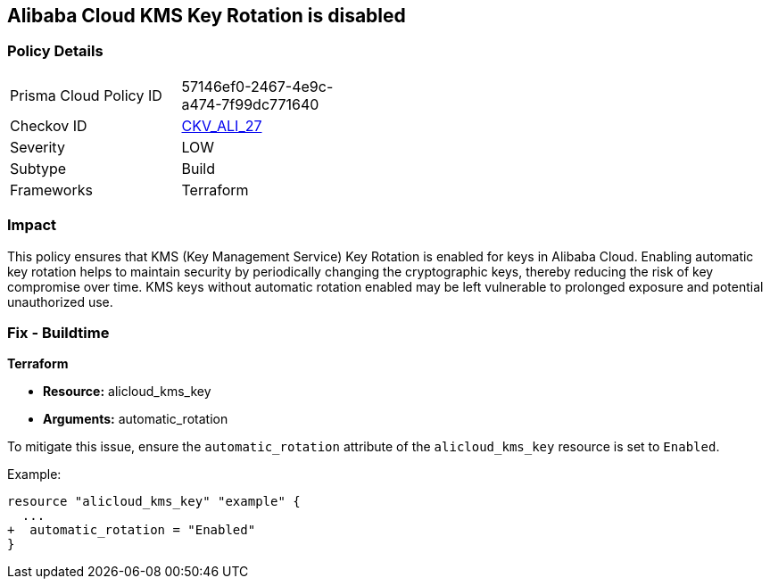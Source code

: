 == Alibaba Cloud KMS Key Rotation is disabled


=== Policy Details
[width=45%]
[cols="1,1"]
|=== 
|Prisma Cloud Policy ID 
| 57146ef0-2467-4e9c-a474-7f99dc771640

|Checkov ID 
| https://github.com/bridgecrewio/checkov/tree/master/checkov/terraform/checks/resource/alicloud/KMSKeyRotationIsEnabled.py[CKV_ALI_27]

|Severity
|LOW

|Subtype
|Build

|Frameworks
|Terraform

|=== 



=== Impact
This policy ensures that KMS (Key Management Service) Key Rotation is enabled for keys in Alibaba Cloud. Enabling automatic key rotation helps to maintain security by periodically changing the cryptographic keys, thereby reducing the risk of key compromise over time. KMS keys without automatic rotation enabled may be left vulnerable to prolonged exposure and potential unauthorized use.

=== Fix - Buildtime


*Terraform* 

* *Resource:* alicloud_kms_key
* *Arguments:* automatic_rotation

To mitigate this issue, ensure the `automatic_rotation` attribute of the `alicloud_kms_key` resource is set to `Enabled`.

Example:

[source,go]
----
resource "alicloud_kms_key" "example" {
  ...
+  automatic_rotation = "Enabled"
}
----
